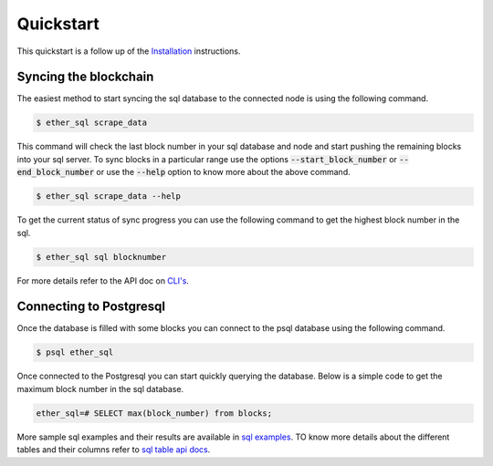 Quickstart
==========
This quickstart is a follow up of the `Installation <../installation>`_ instructions.

Syncing the blockchain
----------------------

The easiest method to start syncing the sql database to the connected node is using the following command.

.. code:: shell

  $ ether_sql scrape_data

This command will check the last block number in your sql database and node and start pushing the remaining blocks into your sql server.
To sync blocks in a particular range use the options :code:`--start_block_number` or :code:`--end_block_number` or use the :code:`--help` option to know more about the above command.

.. code:: shell

  $ ether_sql scrape_data --help

To get the current status of sync progress you can use the following command to get the highest block number in the sql.

.. code:: shell

  $ ether_sql sql blocknumber

For more details refer to the API doc on `CLI's <../api/cli>`_.

Connecting to Postgresql
------------------------
Once the database is filled with some blocks you can connect to the psql database using the following command.

.. code:: shell

  $ psql ether_sql

Once connected to the Postgresql you can start quickly querying the database.
Below is a simple code to get the maximum block number in the sql database.

.. code:: sql

  ether_sql=# SELECT max(block_number) from blocks;

More sample sql examples and their results are available in `sql examples <basic-sql>`_.
TO know more details about the different tables and their columns refer to `sql table api docs <../api/models>`_.
